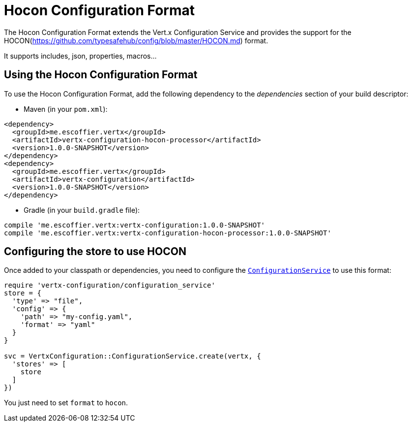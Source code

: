 = Hocon Configuration Format

The Hocon Configuration Format extends the Vert.x Configuration Service and provides the
support for the HOCON(https://github.com/typesafehub/config/blob/master/HOCON.md) format.

It supports includes, json, properties, macros...

== Using the Hocon Configuration Format

To use the Hocon Configuration Format, add the following dependency to the
_dependencies_ section of your build descriptor:

* Maven (in your `pom.xml`):

[source,xml,subs="+attributes"]
----
<dependency>
  <groupId>me.escoffier.vertx</groupId>
  <artifactId>vertx-configuration-hocon-processor</artifactId>
  <version>1.0.0-SNAPSHOT</version>
</dependency>
<dependency>
  <groupId>me.escoffier.vertx</groupId>
  <artifactId>vertx-configuration</artifactId>
  <version>1.0.0-SNAPSHOT</version>
</dependency>
----

* Gradle (in your `build.gradle` file):

[source,groovy,subs="+attributes"]
----
compile 'me.escoffier.vertx:vertx-configuration:1.0.0-SNAPSHOT'
compile 'me.escoffier.vertx:vertx-configuration-hocon-processor:1.0.0-SNAPSHOT'
----

== Configuring the store to use HOCON

Once added to your classpath or dependencies, you need to configure the
`link:../../yardoc/VertxConfiguration/ConfigurationService.html[ConfigurationService]` to use this format:

[source, ruby]
----
require 'vertx-configuration/configuration_service'
store = {
  'type' => "file",
  'config' => {
    'path' => "my-config.yaml",
    'format' => "yaml"
  }
}

svc = VertxConfiguration::ConfigurationService.create(vertx, {
  'stores' => [
    store
  ]
})

----

You just need to set `format` to `hocon`.
